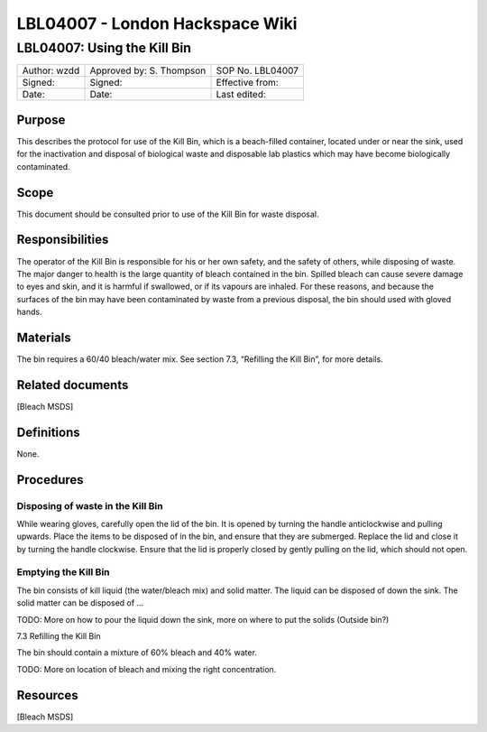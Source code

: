 ================================
LBL04007 - London Hackspace Wiki
================================

LBL04007: Using the Kill Bin
============================


+----------------+----------------------------+--------------------+
| Author: wzdd   | Approved by: S. Thompson   | SOP No. LBL04007   |
+----------------+----------------------------+--------------------+
| Signed:        | Signed:                    | Effective from:    |
+----------------+----------------------------+--------------------+
| Date:          | Date:                      | Last edited:       |
+----------------+----------------------------+--------------------+

Purpose
-------

This describes the protocol for use of the Kill Bin, which is a
beach-filled container, located under or near the sink, used for the
inactivation and disposal of biological waste and disposable lab
plastics which may have become biologically contaminated.

Scope
-----

This document should be consulted prior to use of the Kill Bin for waste
disposal.

Responsibilities
----------------

The operator of the Kill Bin is responsible for his or her own safety,
and the safety of others, while disposing of waste. The major danger to
health is the large quantity of bleach contained in the bin. Spilled
bleach can cause severe damage to eyes and skin, and it is harmful if
swallowed, or if its vapours are inhaled. For these reasons, and because
the surfaces of the bin may have been contaminated by waste from a
previous disposal, the bin should used with gloved hands.

Materials
---------

The bin requires a 60/40 bleach/water mix. See section 7.3, “Refilling
the Kill Bin”, for more details.

Related documents
-----------------

[Bleach MSDS]

Definitions
-----------

None.

Procedures
----------

Disposing of waste in the Kill Bin
~~~~~~~~~~~~~~~~~~~~~~~~~~~~~~~~~~

While wearing gloves, carefully open the lid of the bin. It is opened by
turning the handle anticlockwise and pulling upwards. Place the items to
be disposed of in the bin, and ensure that they are submerged. Replace
the lid and close it by turning the handle clockwise. Ensure that the
lid is properly closed by gently pulling on the lid, which should not
open.

Emptying the Kill Bin
~~~~~~~~~~~~~~~~~~~~~

The bin consists of kill liquid (the water/bleach mix) and solid matter.
The liquid can be disposed of down the sink. The solid matter can be
disposed of …

TODO: More on how to pour the liquid down the sink, more on where to put
the solids (Outside bin?)

7.3 Refilling the Kill Bin

The bin should contain a mixture of 60% bleach and 40% water.

TODO: More on location of bleach and mixing the right concentration.

Resources
---------

[Bleach MSDS]

